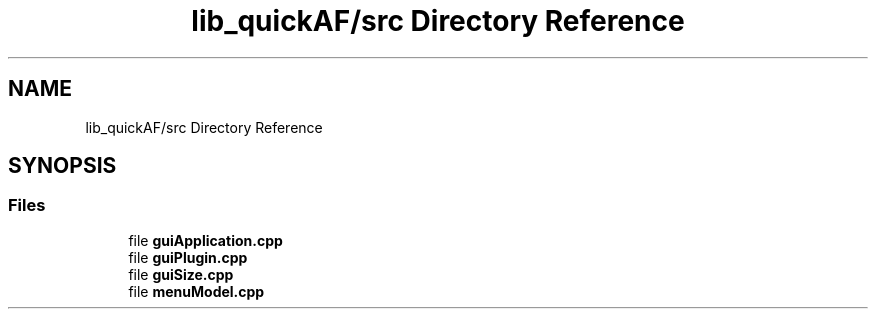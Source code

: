 .TH "lib_quickAF/src Directory Reference" 3 "Wed Apr 7 2021" "AF base library" \" -*- nroff -*-
.ad l
.nh
.SH NAME
lib_quickAF/src Directory Reference
.SH SYNOPSIS
.br
.PP
.SS "Files"

.in +1c
.ti -1c
.RI "file \fBguiApplication\&.cpp\fP"
.br
.ti -1c
.RI "file \fBguiPlugin\&.cpp\fP"
.br
.ti -1c
.RI "file \fBguiSize\&.cpp\fP"
.br
.ti -1c
.RI "file \fBmenuModel\&.cpp\fP"
.br
.in -1c
